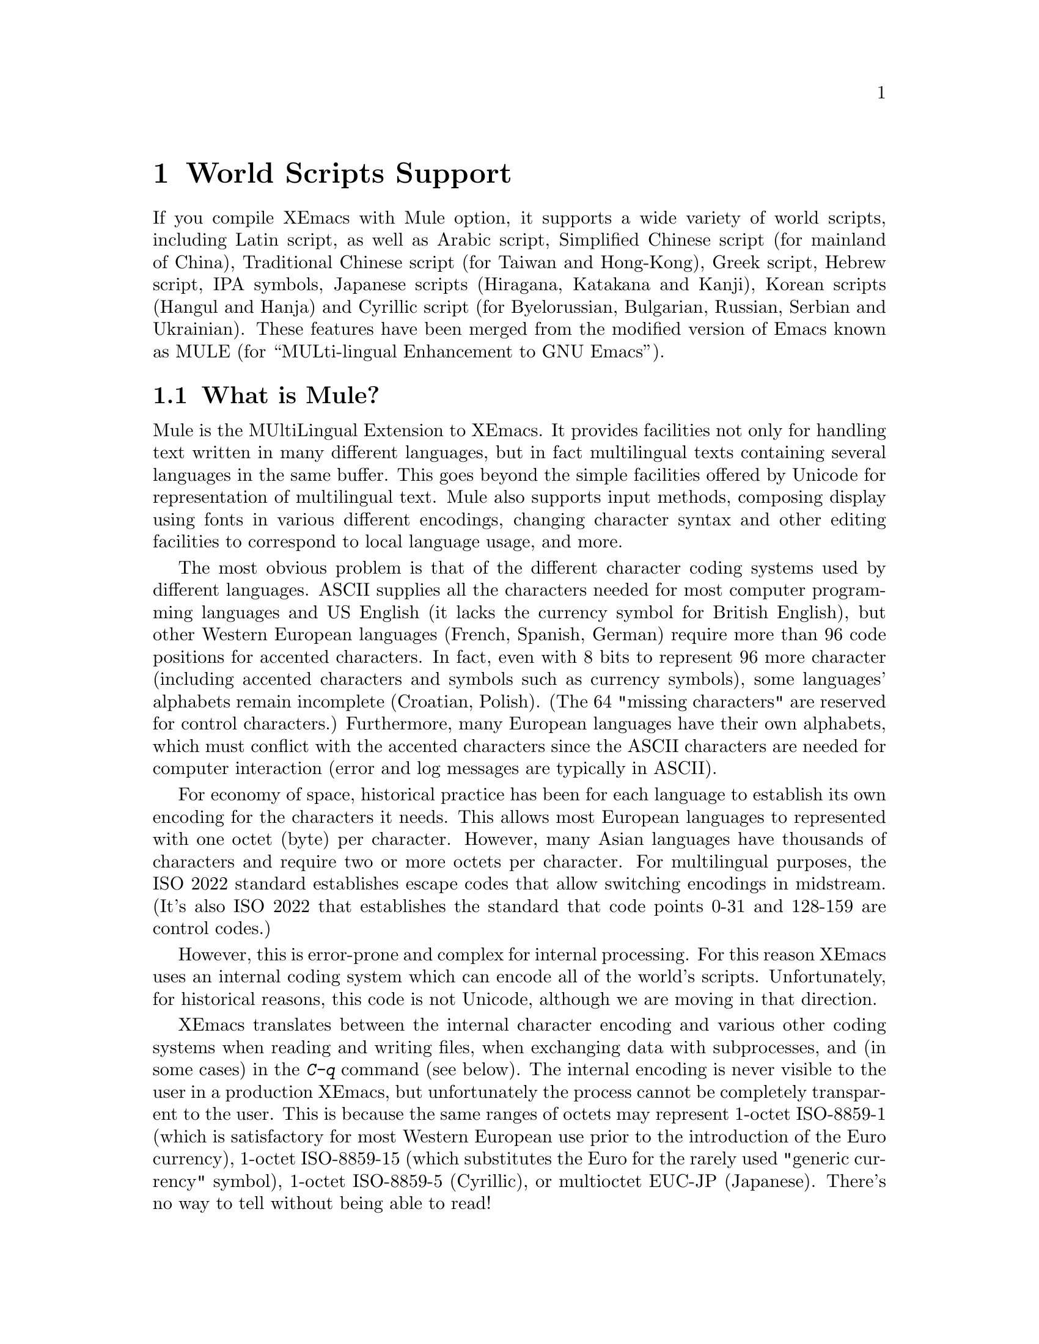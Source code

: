 @c This is part of the Emacs manual.
@c Copyright (C) 1997 Free Software Foundation, Inc.
@c See file emacs.texi for copying conditions.
@node Mule, Major Modes, Windows, Top
@chapter World Scripts Support
@cindex MULE
@cindex international scripts
@cindex multibyte characters
@cindex encoding of characters

@cindex Chinese
@cindex Greek
@cindex IPA
@cindex Japanese
@cindex Korean
@cindex Cyrillic
@cindex Russian
  If you compile XEmacs with Mule option, it supports a wide variety of
world scripts, including Latin script, as well as Arabic script,
Simplified Chinese script (for mainland of China), Traditional Chinese
script (for Taiwan and Hong-Kong), Greek script, Hebrew script, IPA
symbols, Japanese scripts (Hiragana, Katakana and Kanji), Korean scripts
(Hangul and Hanja) and Cyrillic script (for Byelorussian, Bulgarian,
Russian, Serbian and Ukrainian).  These features have been merged from
the modified version of Emacs known as MULE (for ``MULti-lingual
Enhancement to GNU Emacs'').

@menu
* Mule Intro::              Basic concepts of Mule.
* Language Environments::   Setting things up for the language you use.
* Input Methods::           Entering text characters not on your keyboard.
* Select Input Method::     Specifying your choice of input methods.
* Mule and Fonts::          Additional font-related issues
* Coding Systems::          Character set conversion when you read and
                              write files, and so on.
* Recognize Coding::        How XEmacs figures out which conversion to use.
* Specify Coding::          Various ways to choose which conversion to use.
@end menu

@node Mule Intro, Language Environments, Mule, Mule
@section What is Mule?

Mule is the MUltiLingual Extension to XEmacs.  It provides facilities
not only for handling text written in many different languages, but in
fact multilingual texts containing several languages in the same buffer.
This goes beyond the simple facilities offered by Unicode for
representation of multilingual text.  Mule also supports input methods,
composing display using fonts in various different encodings, changing
character syntax and other editing facilities to correspond to local
language usage, and more.

The most obvious problem is that of the different character coding
systems used by different languages.  ASCII supplies all the characters
needed for most computer programming languages and US English (it lacks
the currency symbol for British English), but other Western European
languages (French, Spanish, German) require more than 96 code positions
for accented characters.  In fact, even with 8 bits to represent 96 more
character (including accented characters and symbols such as currency
symbols), some languages' alphabets remain incomplete (Croatian,
Polish).  (The 64 "missing characters" are reserved for control
characters.)  Furthermore, many European languages have their own
alphabets, which must conflict with the accented characters since the
ASCII characters are needed for computer interaction (error and log
messages are typically in ASCII).

For economy of space, historical practice has been for each language to
establish its own encoding for the characters it needs.  This allows
most European languages to represented with one octet (byte) per
character.  However, many Asian languages have thousands of characters
and require two or more octets per character.  For multilingual
purposes, the ISO 2022 standard establishes escape codes that allow
switching encodings in midstream.  (It's also ISO 2022 that establishes
the standard that code points 0-31 and 128-159 are control codes.)

However, this is error-prone and complex for internal processing.  For
this reason XEmacs uses an internal coding system which can encode all
of the world's scripts.  Unfortunately, for historical reasons, this
code is not Unicode, although we are moving in that direction.

XEmacs translates between the internal character encoding and various
other coding systems when reading and writing files, when exchanging
data with subprocesses, and (in some cases) in the @kbd{C-q} command
(see below).  The internal encoding is never visible to the user in a
production XEmacs, but unfortunately the process cannot be completely
transparent to the user.  This is because the same ranges of octets may
represent 1-octet ISO-8859-1 (which is satisfactory for most Western
European use prior to the introduction of the Euro currency), 1-octet
ISO-8859-15 (which substitutes the Euro for the rarely used "generic
currency" symbol), 1-octet ISO-8859-5 (Cyrillic), or multioctet EUC-JP
(Japanese).  There's no way to tell without being able to read!

A number of heuristics are incorporated in Mule for automatic
recognition, there are facilities for the user to set defaults, and
where necessary (rarely, we hope) to set coding systems directly.

@kindex C-h h
@findex view-hello-file
  The command @kbd{C-h h} (@code{view-hello-file}) displays the file
@file{etc/HELLO}, which shows how to say ``hello'' in many languages.
This illustrates various scripts.

  Keyboards, even in the countries where these character sets are used,
generally don't have keys for all the characters in them.  So XEmacs
supports various @dfn{input methods}, typically one for each script or
language, to make it convenient to type them.

@kindex C-x RET
  The prefix key @kbd{C-x @key{RET}} is used for commands that pertain
to world scripts, coding systems, and input methods.


@node Language Environments, Input Methods, Mule Intro, Mule
@section Language Environments
@cindex language environments

  All supported character sets are supported in XEmacs buffers if it is
compiled with Mule; there is no need to select a particular language in
order to display its characters in an XEmacs buffer.  However, it is
important to select a @dfn{language environment} in order to set various
defaults.  The language environment really represents a choice of
preferred script (more or less) rather that a choice of language.

  The language environment controls which coding systems to recognize
when reading text (@pxref{Recognize Coding}).  This applies to files,
incoming mail, netnews, and any other text you read into XEmacs.  It may
also specify the default coding system to use when you create a file.
Each language environment also specifies a default input method.

@findex set-language-environment
  The command to select a language environment is @kbd{M-x
set-language-environment}.  It makes no difference which buffer is
current when you use this command, because the effects apply globally to
the XEmacs session.  The supported language environments include:

@quotation
ASCII, Chinese-BIG5, Chinese-GB, Croatian, Cyrillic-ALT, Cyrillic-ISO, 
Cyrillic-KOI8, Cyrillic-Win, Czech, English, Ethiopic, French, German,
Greek, Hebrew, IPA, Japanese, Korean, Latin-1, Latin-2, Latin-3, Latin-4,
Latin-5, Norwegian, Polish, Romanian, Slovenian, Thai-XTIS, Vietnamese.
@end quotation

  Some operating systems let you specify the language you are using by
setting locale environment variables.  XEmacs handles one common special
case of this: if your locale name for character types contains the
string @samp{8859-@var{n}}, XEmacs automatically selects the
corresponding language environment.

@kindex C-h L
@findex describe-language-environment
  To display information about the effects of a certain language
environment @var{lang-env}, use the command @kbd{C-h L @var{lang-env}
@key{RET}} (@code{describe-language-environment}).  This tells you which
languages this language environment is useful for, and lists the
character sets, coding systems, and input methods that go with it.  It
also shows some sample text to illustrate scripts used in this language
environment.  By default, this command describes the chosen language
environment.

@node Input Methods, Select Input Method, Language Environments, Mule
@section Input Methods

@cindex input methods
  An @dfn{input method} is a kind of character conversion designed
specifically for interactive input.  In XEmacs, typically each language
has its own input method; sometimes several languages which use the same
characters can share one input method.  A few languages support several
input methods.

  The simplest kind of input method works by mapping ASCII letters into
another alphabet.  This is how the Greek and Russian input methods work.

  A more powerful technique is composition: converting sequences of
characters into one letter.  Many European input methods use composition
to produce a single non-ASCII letter from a sequence that consists of a
letter followed by accent characters.  For example, some methods convert
the sequence @kbd{'a} into a single accented letter.

  The input methods for syllabic scripts typically use mapping followed
by composition.  The input methods for Thai and Korean work this way.
First, letters are mapped into symbols for particular sounds or tone
marks; then, sequences of these which make up a whole syllable are
mapped into one syllable sign.

  Chinese and Japanese require more complex methods.  In Chinese input
methods, first you enter the phonetic spelling of a Chinese word (in
input method @code{chinese-py}, among others), or a sequence of portions
of the character (input methods @code{chinese-4corner} and
@code{chinese-sw}, and others).  Since one phonetic spelling typically
corresponds to many different Chinese characters, you must select one of
the alternatives using special XEmacs commands.  Keys such as @kbd{C-f},
@kbd{C-b}, @kbd{C-n}, @kbd{C-p}, and digits have special definitions in
this situation, used for selecting among the alternatives.  @key{TAB}
displays a buffer showing all the possibilities.

   In Japanese input methods, first you input a whole word using
phonetic spelling; then, after the word is in the buffer, XEmacs
converts it into one or more characters using a large dictionary.  One
phonetic spelling corresponds to many differently written Japanese
words, so you must select one of them; use @kbd{C-n} and @kbd{C-p} to
cycle through the alternatives.

  Sometimes it is useful to cut off input method processing so that the
characters you have just entered will not combine with subsequent
characters.  For example, in input method @code{latin-1-postfix}, the
sequence @kbd{e '} combines to form an @samp{e} with an accent.  What if
you want to enter them as separate characters?

  One way is to type the accent twice; that is a special feature for
entering the separate letter and accent.  For example, @kbd{e ' '} gives
you the two characters @samp{e'}.  Another way is to type another letter
after the @kbd{e}---something that won't combine with that---and
immediately delete it.  For example, you could type @kbd{e e @key{DEL}
'} to get separate @samp{e} and @samp{'}.

  Another method, more general but not quite as easy to type, is to use
@kbd{C-\ C-\} between two characters to stop them from combining.  This
is the command @kbd{C-\} (@code{toggle-input-method}) used twice.
@ifinfo
@xref{Select Input Method}.
@end ifinfo

  @kbd{C-\ C-\} is especially useful inside an incremental search,
because stops waiting for more characters to combine, and starts
searching for what you have already entered.

@vindex input-method-verbose-flag
@vindex input-method-highlight-flag
  The variables @code{input-method-highlight-flag} and
@code{input-method-verbose-flag} control how input methods explain what
is happening.  If @code{input-method-highlight-flag} is non-@code{nil},
the partial sequence is highlighted in the buffer.  If
@code{input-method-verbose-flag} is non-@code{nil}, the list of possible
characters to type next is displayed in the echo area (but not when you
are in the minibuffer).

@node Select Input Method, Mule and Fonts, Input Methods, Mule
@section Selecting an Input Method

@table @kbd
@item C-\
Enable or disable use of the selected input method.

@item C-x @key{RET} C-\ @var{method} @key{RET}
Select a new input method for the current buffer.

@item C-h I @var{method} @key{RET}
@itemx C-h C-\ @var{method} @key{RET}
@findex describe-input-method
@kindex C-h I
@kindex C-h C-\
Describe the input method @var{method} (@code{describe-input-method}).
By default, it describes the current input method (if any).

@item M-x list-input-methods
Display a list of all the supported input methods.
@end table

@findex select-input-method
@vindex current-input-method
@kindex C-x RET C-\
  To choose an input method for the current buffer, use @kbd{C-x
@key{RET} C-\} (@code{select-input-method}).  This command reads the
input method name with the minibuffer; the name normally starts with the
language environment that it is meant to be used with.  The variable
@code{current-input-method} records which input method is selected.
  
@findex toggle-input-method
@kindex C-\
  Input methods use various sequences of ASCII characters to stand for
non-ASCII characters.  Sometimes it is useful to turn off the input
method temporarily.  To do this, type @kbd{C-\}
(@code{toggle-input-method}).  To reenable the input method, type
@kbd{C-\} again.

  If you type @kbd{C-\} and you have not yet selected an input method,
it prompts for you to specify one.  This has the same effect as using
@kbd{C-x @key{RET} C-\} to specify an input method.

@vindex default-input-method
  Selecting a language environment specifies a default input method for
use in various buffers.  When you have a default input method, you can
select it in the current buffer by typing @kbd{C-\}.  The variable
@code{default-input-method} specifies the default input method
(@code{nil} means there is none).

@findex quail-set-keyboard-layout
  Some input methods for alphabetic scripts work by (in effect)
remapping the keyboard to emulate various keyboard layouts commonly used
for those scripts.  How to do this remapping properly depends on your
actual keyboard layout.  To specify which layout your keyboard has, use
the command @kbd{M-x quail-set-keyboard-layout}.

@findex list-input-methods
  To display a list of all the supported input methods, type @kbd{M-x
list-input-methods}.  The list gives information about each input
method, including the string that stands for it in the mode line.

@node Mule and Fonts, Coding Systems, Select Input Method, Mule
@section Mule and Fonts
@cindex fonts
@cindex font registry
@cindex font encoding
@cindex CCL programs

(This section is X11-specific.)

Text in XEmacs buffers is displayed using various faces.  In addition to
specifying properties of a face, such as font and color, there are some
additional properties of Mule charsets that are used in text.

There is currently two properties of a charset that could be adjusted by
user: font registry and so called @dfn{ccl-program}.

Font registry is a regular expression matching the font registry field
for this character set.  For example, both the @code{ascii} and
@w{@code{latin-iso8859-1}} charsets use the registry @code{"ISO8859-1"}.
This field is used to choose an appropriate font when the user gives a
general font specification such as @w{@samp{-*-courier-medium-r-*-140-*}},
i.e. a 14-point upright medium-weight Courier font.

You can set font registry for a charset using
@samp{set-charset-registry} function in one of your startup files.  This
function takes two arguments: character set (as a symbol) and font
registry (as a string).

E.@w{ }g., for Cyrillic texts Mule uses @w{@code{cyrillic-iso8859-5}}
charset with @samp{"ISO8859-5"} as a default registry, and we want to
use @samp{"koi8-r"} instead, because fonts in that encoding are
installed on our system.  Use:

@example
(set-charset-registry 'cyrillic-iso8859-5 "koi8-r")
@end example

(Please note that you probably also want to set font registry for
@samp{ascii} charset so that mixed English/Cyrillic texts be displayed
using the same font.)

"CCL-programs" are a little special-purpose scripts defined within
XEmacs or in some package.  Those scripts allow XEmacs to use fonts that
are in different encoding from the encoding that is used by Mule for
text in buffer.  Returning to the above example, we need to somehow tell
XEmacs that we have different encodings of fonts and text and so it
needs to convert characters between those encodings when displaying.
That's what @samp{set-charset-ccl-program} function is used for.  There
are quite a few various CCL programs defined within XEmacs, and there is
no comprehensive list of them, so you currently have to consult sources.
@c FIXME: there must be a list of CCL programs

We know that there is a CCL program called @samp{ccl-encode-koi8-r-font}
that is used exactly for needed purpose: to convert characters between
@samp{ISO8859-5} encoding and @samp{koi8-r}.  Use:

@example
(set-charset-ccl-program 'cyrillic-iso8859-5 'ccl-encode-koi8-r-font)
@end example

There are several more uses for CCL programs, not related to fonts, but
those uses are not described here.


@node Coding Systems, Recognize Coding, Mule and Fonts, Mule
@section Coding Systems
@cindex coding systems

  Users of various languages have established many more-or-less standard
coding systems for representing them.  XEmacs does not use these coding
systems internally; instead, it converts from various coding systems to
its own system when reading data, and converts the internal coding
system to other coding systems when writing data.  Conversion is
possible in reading or writing files, in sending or receiving from the
terminal, and in exchanging data with subprocesses.

  XEmacs assigns a name to each coding system.  Most coding systems are
used for one language, and the name of the coding system starts with the
language name.  Some coding systems are used for several languages;
their names usually start with @samp{iso}.  There are also special
coding systems @code{binary} and @code{no-conversion} which do not
convert printing characters at all.

  In addition to converting various representations of non-ASCII
characters, a coding system can perform end-of-line conversion.  XEmacs
handles three different conventions for how to separate lines in a file:
newline, carriage-return linefeed, and just carriage-return.

@table @kbd
@item C-h C @var{coding} @key{RET}
Describe coding system @var{coding}.

@item C-h C @key{RET}
Describe the coding systems currently in use.

@item M-x list-coding-systems
Display a list of all the supported coding systems.

@item C-u M-x list-coding-systems
Display comprehensive list of specific details of all supported coding
systems.
@end table

@kindex C-x @key{RET} C
@findex describe-coding-system
  The command @kbd{C-x RET C} (@code{describe-coding-system}) displays
information about particular coding systems.  You can specify a coding
system name as argument; alternatively, with an empty argument, it
describes the coding systems currently selected for various purposes,
both in the current buffer and as the defaults, and the priority list
for recognizing coding systems (@pxref{Recognize Coding}).

@findex list-coding-systems
  To display a list of all the supported coding systems, type @kbd{M-x
list-coding-systems}.  The list gives information about each coding
system, including the letter that stands for it in the mode line
(@pxref{Mode Line}).

  Each of the coding systems that appear in this list---except for
@code{binary}, which means no conversion of any kind---specifies how and
whether to convert printing characters, but leaves the choice of
end-of-line conversion to be decided based on the contents of each file.
For example, if the file appears to use carriage-return linefeed between
lines, that end-of-line conversion will be used.

  Each of the listed coding systems has three variants which specify
exactly what to do for end-of-line conversion:

@table @code
@item @dots{}-unix
Don't do any end-of-line conversion; assume the file uses
newline to separate lines.  (This is the convention normally used
on Unix and GNU systems.)

@item @dots{}-dos
Assume the file uses carriage-return linefeed to separate lines,
and do the appropriate conversion.  (This is the convention normally used
on Microsoft systems.)

@item @dots{}-mac
Assume the file uses carriage-return to separate lines, and do the
appropriate conversion.  (This is the convention normally used on the
Macintosh system.)
@end table

  These variant coding systems are omitted from the
@code{list-coding-systems} display for brevity, since they are entirely
predictable.  For example, the coding system @code{iso-8859-1} has
variants @code{iso-8859-1-unix}, @code{iso-8859-1-dos} and
@code{iso-8859-1-mac}.

  In contrast, the coding system @code{binary} specifies no character
code conversion at all---none for non-Latin-1 byte values and none for
end of line.  This is useful for reading or writing binary files, tar
files, and other files that must be examined verbatim.

  The easiest way to edit a file with no conversion of any kind is with
the @kbd{M-x find-file-literally} command.  This uses @code{binary}, and
also suppresses other XEmacs features that might convert the file
contents before you see them.  @xref{Visiting}.

  The coding system @code{no-conversion} means that the file contains
non-Latin-1 characters stored with the internal XEmacs encoding.  It
handles end-of-line conversion based on the data encountered, and has
the usual three variants to specify the kind of end-of-line conversion.


@node Recognize Coding, Specify Coding, Coding Systems, Mule
@section Recognizing Coding Systems

@c #### This section is out of date.  The following set-*-coding-system
@c functions are known:

@c set-buffer-file-coding-system 
@c set-buffer-file-coding-system-for-read
@c set-buffer-process-coding-system
@c set-console-tty-coding-system 
@c set-console-tty-input-coding-system
@c set-console-tty-output-coding-system
@c set-default-buffer-file-coding-system
@c set-default-coding-systems    
@c set-default-file-coding-system
@c set-file-coding-system        
@c set-file-coding-system-for-read
@c set-keyboard-coding-system    
@c set-pathname-coding-system    
@c set-process-coding-system     
@c set-process-input-coding-system
@c set-process-output-coding-system
@c set-terminal-coding-system    

@c Some are marked as broken.  Agenda: (1) Update this section using
@c docstrings.  Note that they may be inaccurate.  (2) Correct the
@c documentation here, updating docstrings at the same time.

@c Document this.

@c set-language-environment-coding-systems

@c What are these?

@c dontusethis-set-value-file-name-coding-system-handler
@c dontusethis-set-value-keyboard-coding-system-handler
@c dontusethis-set-value-terminal-coding-system-handler

  Most of the time, XEmacs can recognize which coding system to use for
any given file--once you have specified your preferences.

  Some coding systems can be recognized or distinguished by which byte
sequences appear in the data.  However, there are coding systems that
cannot be distinguished, not even potentially.  For example, there is no
way to distinguish between Latin-1 and Latin-2; they use the same byte
values with different meanings.

  XEmacs handles this situation by means of a priority list of coding
systems.  Whenever XEmacs reads a file, if you do not specify the coding
system to use, XEmacs checks the data against each coding system,
starting with the first in priority and working down the list, until it
finds a coding system that fits the data.  Then it converts the file
contents assuming that they are represented in this coding system.

  The priority list of coding systems depends on the selected language
environment (@pxref{Language Environments}).  For example, if you use
French, you probably want XEmacs to prefer Latin-1 to Latin-2; if you
use Czech, you probably want Latin-2 to be preferred.  This is one of
the reasons to specify a language environment.

@findex prefer-coding-system
  However, you can alter the priority list in detail with the command
@kbd{M-x prefer-coding-system}.  This command reads the name of a coding
system from the minibuffer, and adds it to the front of the priority
list, so that it is preferred to all others.  If you use this command
several times, each use adds one element to the front of the priority
list.

@vindex file-coding-system-alist
  Sometimes a file name indicates which coding system to use for the
file.  The variable @code{file-coding-system-alist} specifies this
correspondence.  There is a special function
@code{modify-coding-system-alist} for adding elements to this list.  For
example, to read and write all @samp{.txt} using the coding system
@code{china-iso-8bit}, you can execute this Lisp expression:

@smallexample
(modify-coding-system-alist 'file "\\.txt\\'" 'china-iso-8bit)
@end smallexample

@noindent
The first argument should be @code{file}, the second argument should be
a regular expression that determines which files this applies to, and
the third argument says which coding system to use for these files.

@vindex coding
  You can specify the coding system for a particular file using the
@samp{-*-@dots{}-*-} construct at the beginning of a file, or a local
variables list at the end (@pxref{File Variables}).  You do this by
defining a value for the ``variable'' named @code{coding}.  XEmacs does
not really have a variable @code{coding}; instead of setting a variable,
it uses the specified coding system for the file.  For example,
@samp{-*-mode: C; coding: iso-8859-1;-*-} specifies use of the
iso-8859-1 coding system, as well as C mode.

@vindex buffer-file-coding-system
  Once XEmacs has chosen a coding system for a buffer, it stores that
coding system in @code{buffer-file-coding-system} and uses that coding
system, by default, for operations that write from this buffer into a
file.  This includes the commands @code{save-buffer} and
@code{write-region}.  If you want to write files from this buffer using
a different coding system, you can specify a different coding system for
the buffer using @code{set-buffer-file-coding-system} (@pxref{Specify
Coding}).


@node Specify Coding,  , Recognize Coding, Mule
@section Specifying a Coding System

  In cases where XEmacs does not automatically choose the right coding
system, you can use these commands to specify one:

@table @kbd
@item C-x @key{RET} f @var{coding} @key{RET}
Use coding system @var{coding} for the visited file
in the current buffer.

@item C-x @key{RET} c @var{coding} @key{RET}
Specify coding system @var{coding} for the immediately following
command.

@item C-x @key{RET} k @var{coding} @key{RET}
Use coding system @var{coding} for keyboard input.  (This feature is
non-functional and is temporarily disabled.)

@item C-x @key{RET} t @var{coding} @key{RET}
Use coding system @var{coding} for terminal output.

@item C-x @key{RET} p @var{coding} @key{RET}
Use coding system @var{coding} for subprocess input and output
in the current buffer.
@end table

@kindex C-x RET f
@findex set-buffer-file-coding-system
  The command @kbd{C-x RET f} (@code{set-buffer-file-coding-system})
specifies the file coding system for the current buffer---in other
words, which coding system to use when saving or rereading the visited
file.  You specify which coding system using the minibuffer.  Since this
command applies to a file you have already visited, it affects only the
way the file is saved.

@kindex C-x RET c
@findex universal-coding-system-argument
  Another way to specify the coding system for a file is when you visit
the file.  First use the command @kbd{C-x @key{RET} c}
(@code{universal-coding-system-argument}); this command uses the
minibuffer to read a coding system name.  After you exit the minibuffer,
the specified coding system is used for @emph{the immediately following
command}.

  So if the immediately following command is @kbd{C-x C-f}, for example,
it reads the file using that coding system (and records the coding
system for when the file is saved).  Or if the immediately following
command is @kbd{C-x C-w}, it writes the file using that coding system.
Other file commands affected by a specified coding system include
@kbd{C-x C-i} and @kbd{C-x C-v}, as well as the other-window variants of
@kbd{C-x C-f}.

  In addition, if you run some file input commands with the precedent
@kbd{C-u}, you can specify coding system to read from minibuffer.  So if
the immediately following command is @kbd{C-x C-f}, for example, it
reads the file using that coding system (and records the coding system
for when the file is saved).  Other file commands affected by a
specified coding system include @kbd{C-x C-i} and @kbd{C-x C-v}, as well
as the other-window variants of @kbd{C-x C-f}.

@vindex default-buffer-file-coding-system
  The variable @code{default-buffer-file-coding-system} specifies the
choice of coding system to use when you create a new file.  It applies
when you find a new file, and when you create a buffer and then save it
in a file.  Selecting a language environment typically sets this
variable to a good choice of default coding system for that language
environment.

@kindex C-x RET t
@findex set-terminal-coding-system
  The command @kbd{C-x @key{RET} t} (@code{set-terminal-coding-system})
specifies the coding system for terminal output.  If you specify a
character code for terminal output, all characters output to the
terminal are translated into that coding system.

  This feature is useful for certain character-only terminals built to
support specific languages or character sets---for example, European
terminals that support one of the ISO Latin character sets.

  By default, output to the terminal is not translated at all.

@kindex C-x RET k
@findex set-keyboard-coding-system
  The command @kbd{C-x @key{RET} k} (@code{set-keyboard-coding-system})
specifies the coding system for keyboard input.  Character-code
translation of keyboard input is useful for terminals with keys that
send non-ASCII graphic characters---for example, some terminals designed
for ISO Latin-1 or subsets of it.

  By default, keyboard input is not translated at all.

  There is a similarity between using a coding system translation for
keyboard input, and using an input method: both define sequences of
keyboard input that translate into single characters.  However, input
methods are designed to be convenient for interactive use by humans, and
the sequences that are translated are typically sequences of ASCII
printing characters.  Coding systems typically translate sequences of
non-graphic characters.

(This feature is non-functional and is temporarily disabled.)

@kindex C-x RET p
@findex set-buffer-process-coding-system
  The command @kbd{C-x @key{RET} p} (@code{set-buffer-process-coding-system})
specifies the coding system for input and output to a subprocess.  This
command applies to the current buffer; normally, each subprocess has its
own buffer, and thus you can use this command to specify translation to
and from a particular subprocess by giving the command in the
corresponding buffer.

  By default, process input and output are not translated at all.

@vindex file-name-coding-system
  The variable @code{file-name-coding-system} specifies a coding system
to use for encoding file names.  If you set the variable to a coding
system name (as a Lisp symbol or a string), XEmacs encodes file names
using that coding system for all file operations.  This makes it
possible to use non-Latin-1 characters in file names---or, at least,
those non-Latin-1 characters which the specified coding system can
encode.  By default, this variable is @code{nil}, which implies that you
cannot use non-Latin-1 characters in file names.
